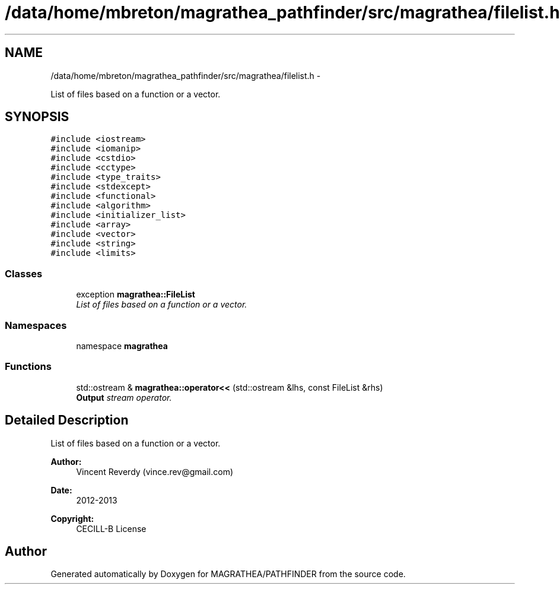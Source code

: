 .TH "/data/home/mbreton/magrathea_pathfinder/src/magrathea/filelist.h" 3 "Wed Oct 6 2021" "MAGRATHEA/PATHFINDER" \" -*- nroff -*-
.ad l
.nh
.SH NAME
/data/home/mbreton/magrathea_pathfinder/src/magrathea/filelist.h \- 
.PP
List of files based on a function or a vector\&.  

.SH SYNOPSIS
.br
.PP
\fC#include <iostream>\fP
.br
\fC#include <iomanip>\fP
.br
\fC#include <cstdio>\fP
.br
\fC#include <cctype>\fP
.br
\fC#include <type_traits>\fP
.br
\fC#include <stdexcept>\fP
.br
\fC#include <functional>\fP
.br
\fC#include <algorithm>\fP
.br
\fC#include <initializer_list>\fP
.br
\fC#include <array>\fP
.br
\fC#include <vector>\fP
.br
\fC#include <string>\fP
.br
\fC#include <limits>\fP
.br

.SS "Classes"

.in +1c
.ti -1c
.RI "exception \fBmagrathea::FileList\fP"
.br
.RI "\fIList of files based on a function or a vector\&. \fP"
.in -1c
.SS "Namespaces"

.in +1c
.ti -1c
.RI "namespace \fBmagrathea\fP"
.br
.in -1c
.SS "Functions"

.in +1c
.ti -1c
.RI "std::ostream & \fBmagrathea::operator<<\fP (std::ostream &lhs, const FileList &rhs)"
.br
.RI "\fI\fBOutput\fP stream operator\&. \fP"
.in -1c
.SH "Detailed Description"
.PP 
List of files based on a function or a vector\&. 

\fBAuthor:\fP
.RS 4
Vincent Reverdy (vince.rev@gmail.com) 
.RE
.PP
\fBDate:\fP
.RS 4
2012-2013 
.RE
.PP
\fBCopyright:\fP
.RS 4
CECILL-B License 
.RE
.PP

.SH "Author"
.PP 
Generated automatically by Doxygen for MAGRATHEA/PATHFINDER from the source code\&.
